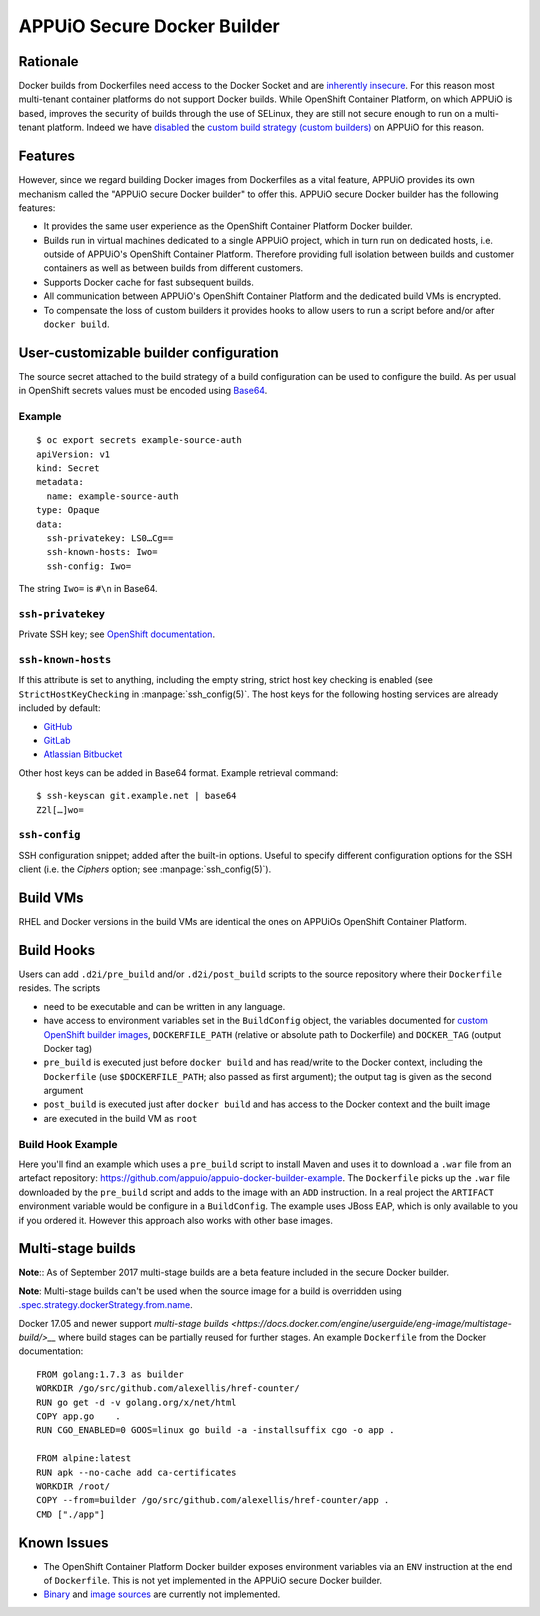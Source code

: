 .. _appuio_docker_builder:

APPUiO Secure Docker Builder
============================

Rationale
---------

Docker builds from Dockerfiles need access to the Docker Socket and are
`inherently insecure <https://docs.docker.com/engine/security/security/#/docker-daemon-attack-surface>`__.
For this reason most multi-tenant container platforms do not support Docker builds.
While OpenShift Container Platform, on which APPUiO is based, improves the security
of builds through the use of SELinux, they are still not secure enough to run
on a multi-tenant platform. Indeed we have
`disabled <https://docs.openshift.org/latest/admin_guide/securing_builds.html>`__
the
`custom build strategy (custom builders) <https://docs.openshift.com/container-platform/3.4/architecture/core_concepts/builds_and_image_streams.html#custom-build>`__
on APPUiO for this reason.

Features
--------

However, since we regard building Docker images from Dockerfiles
as a vital feature, APPUiO provides its own mechanism called the "APPUiO secure Docker builder" to offer this.
APPUiO secure Docker builder has the following features:

* It provides the same user experience as the OpenShift Container Platform Docker builder.
* Builds run in virtual machines dedicated to a single APPUiO project, which in turn run on dedicated hosts, i.e.
  outside of APPUiO's OpenShift Container Platform. Therefore providing full isolation between builds and customer containers
  as well as between builds from different customers.
* Supports Docker cache for fast subsequent builds.
* All communication between APPUiO's OpenShift Container Platform and the dedicated build VMs is encrypted.
* To compensate the loss of custom builders it provides hooks to allow users to run a script before and/or after
  ``docker build``.

User-customizable builder configuration
---------------------------------------

The source secret attached to the build strategy of a build configuration can
be used to configure the build. As per usual in OpenShift secrets values must
be encoded using `Base64 <https://en.wikipedia.org/wiki/Base64>`__.

Example
~~~~~~~

::

  $ oc export secrets example-source-auth
  apiVersion: v1
  kind: Secret
  metadata:
    name: example-source-auth
  type: Opaque
  data:
    ssh-privatekey: LS0…Cg==
    ssh-known-hosts: Iwo=
    ssh-config: Iwo=

The string ``Iwo=`` is ``#\n`` in Base64.


``ssh-privatekey``
~~~~~~~~~~~~~~~~~~

Private SSH key; see `OpenShift documentation
<https://docs.openshift.com/container-platform/3.4/dev_guide/builds.html#ssh-key-authentication>`__.


``ssh-known-hosts``
~~~~~~~~~~~~~~~~~~

If this attribute is set to anything, including the empty string, strict host
key checking is enabled (see ``StrictHostKeyChecking`` in
:manpage:`ssh_config(5)`. The host keys for the following hosting services are
already included by default:

* `GitHub <https://github.com/>`__
* `GitLab <https://about.gitlab.com/>`__
* `Atlassian Bitbucket <https://bitbucket.org/>`__

Other host keys can be added in Base64 format. Example retrieval command::

  $ ssh-keyscan git.example.net | base64
  Z2l[…]wo=


``ssh-config``
~~~~~~~~~~~~~~

SSH configuration snippet; added after the built-in options. Useful to specify
different configuration options for the SSH client (i.e. the `Ciphers` option;
see :manpage:`ssh_config(5)`).


Build VMs
---------

RHEL and Docker versions in the build VMs are identical the ones on APPUiOs OpenShift Container Platform.

Build Hooks
-----------

Users can add ``.d2i/pre_build`` and/or ``.d2i/post_build`` scripts to the source repository where their
``Dockerfile`` resides. The scripts

* need to be executable and can be written in any language.
* have access to environment variables set in the ``BuildConfig`` object, the
  variables documented for `custom OpenShift builder images
  <https://docs.openshift.com/container-platform/3.4/creating_images/custom.html#custom-builder-image>`__,
  ``DOCKERFILE_PATH`` (relative or absolute path to Dockerfile) and
  ``DOCKER_TAG`` (output Docker tag)
* ``pre_build`` is executed just before ``docker build`` and has read/write to
  the Docker context, including the ``Dockerfile`` (use ``$DOCKERFILE_PATH``;
  also passed as first argument); the output tag is given as the second argument
* ``post_build`` is executed just after ``docker build`` and has access to the
  Docker context and the built image
* are executed in the build VM as ``root``

Build Hook Example
~~~~~~~~~~~~~~~~~~

Here you'll find an example which uses a ``pre_build`` script to install Maven and uses it to download a ``.war`` file from an artefact repository: https://github.com/appuio/appuio-docker-builder-example. The ``Dockerfile`` picks up the ``.war`` file downloaded by the ``pre_build`` script and adds to the image with an ``ADD`` instruction. In a real project the ``ARTIFACT`` environment variable would be configure in a ``BuildConfig``. The example uses JBoss EAP, which is only available to you if you ordered it. However this approach also works with other base images.

Multi-stage builds
------------------

**Note**:: As of September 2017 multi-stage builds are a beta feature included
in the secure Docker builder.

**Note**: Multi-stage builds can't be used when the source image for a build is
overridden using `.spec.strategy.dockerStrategy.from.name
<https://docs.openshift.com/container-platform/3.6/dev_guide/builds/build_strategies.html#docker-strategy-from>`__.

Docker 17.05 and newer support `multi-stage builds
<https://docs.docker.com/engine/userguide/eng-image/multistage-build/>__` where
build stages can be partially reused for further stages. An example
``Dockerfile`` from the Docker documentation:

::

  FROM golang:1.7.3 as builder
  WORKDIR /go/src/github.com/alexellis/href-counter/
  RUN go get -d -v golang.org/x/net/html
  COPY app.go    .
  RUN CGO_ENABLED=0 GOOS=linux go build -a -installsuffix cgo -o app .

  FROM alpine:latest
  RUN apk --no-cache add ca-certificates
  WORKDIR /root/
  COPY --from=builder /go/src/github.com/alexellis/href-counter/app .
  CMD ["./app"]

Known Issues
------------

* The OpenShift Container Platform Docker builder exposes environment variables
  via an ``ENV`` instruction at the end of ``Dockerfile``. This is not yet
  implemented in the APPUiO secure Docker builder.
* `Binary <https://docs.openshift.com/container-platform/3.4/dev_guide/builds.html#binary-source>`__ and
  `image sources <https://docs.openshift.com/container-platform/3.4/dev_guide/builds.html#image-source>`__ are currently not
  implemented.
